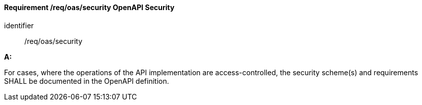 [[req_oas_security]]
==== *Requirement /req/oas/security* OpenAPI Security

[requirement]
====
[%metadata]
identifier:: /req/oas/security

*A:*

For cases, where the operations of the API implementation are access-controlled, the security scheme(s) and requirements SHALL be documented in the OpenAPI definition.

====
